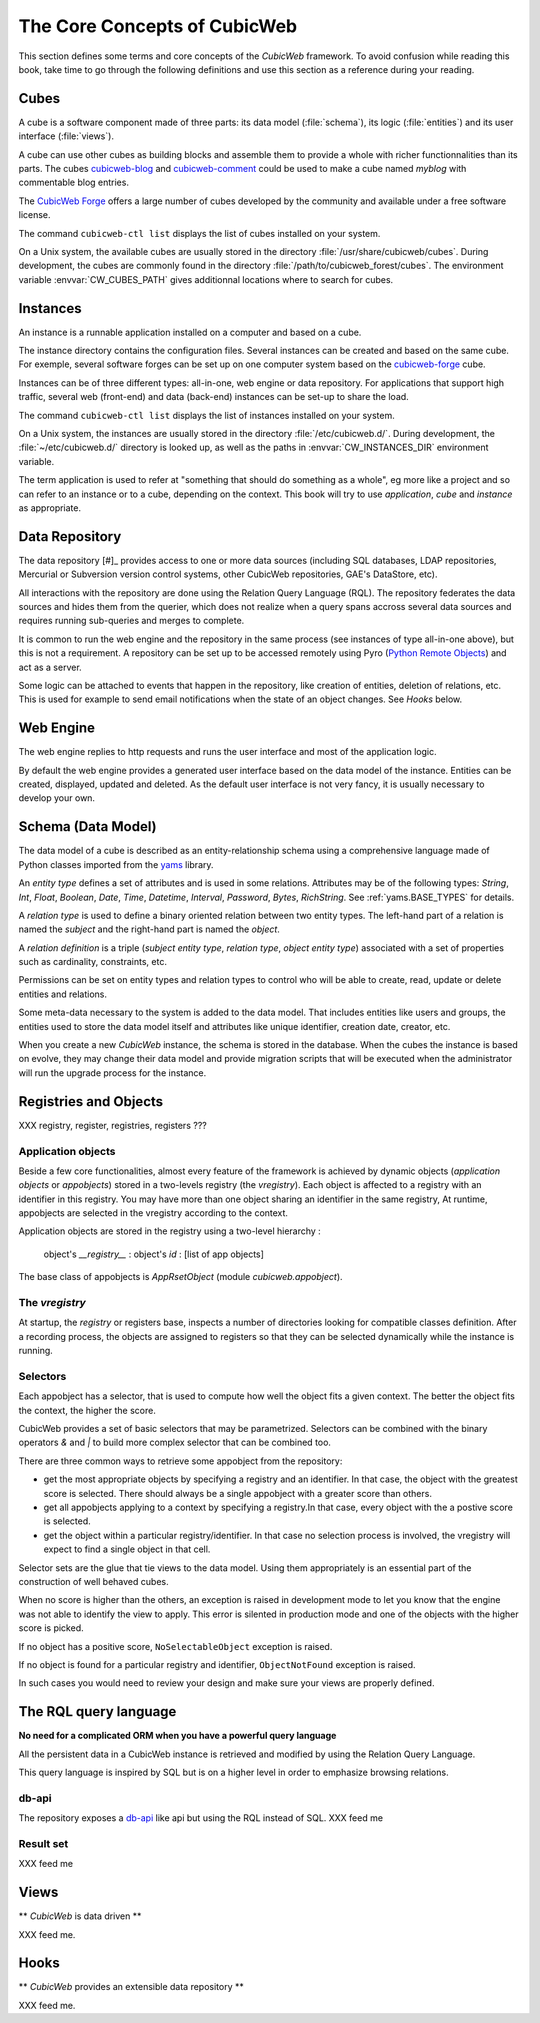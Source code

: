 .. -*- coding: utf-8 -*-

.. _Concepts:

The Core Concepts of CubicWeb
=============================

This section defines some terms and core concepts of the *CubicWeb*
framework. To avoid confusion while reading this book, take time to go through
the following definitions and use this section as a reference during your
reading.

.. _Cube:

Cubes
-----

A cube is a software component made of three parts: its data model
(:file:`schema`), its logic (:file:`entities`) and its user interface
(:file:`views`).

A cube can use other cubes as building blocks and assemble them to provide
a whole with richer functionnalities than its parts. The cubes `cubicweb-blog`_
and `cubicweb-comment`_ could be used to make a cube named *myblog* with
commentable blog entries.

The `CubicWeb Forge`_ offers a large number of cubes developed by the community
and available under a free software license.

The command ``cubicweb-ctl list`` displays the list of cubes installed on your
system.

On a Unix system, the available cubes are usually stored in the directory
:file:`/usr/share/cubicweb/cubes`. During development, the cubes are commonly
found in the directory :file:`/path/to/cubicweb_forest/cubes`. The environment
variable :envvar:`CW_CUBES_PATH` gives additionnal locations where to search for
cubes.

.. _`CubicWeb Forge`: http://www.cubicweb.org/project/
.. _`cubicweb-blog`: http://www.cubicweb.org/project/cubicweb-blog
.. _`cubicweb-comment`: http://www.cubicweb.org/project/cubicweb-comment


Instances
---------

An instance is a runnable application installed on a computer and based on a
cube.

The instance directory contains the configuration files. Several instances can
be created and based on the same cube. For exemple, several software forges can
be set up on one computer system based on the `cubicweb-forge`_ cube.

.. _`cubicweb-forge`: http://www.cubicweb.org/project/cubicweb-forge

Instances can be of three different types: all-in-one, web engine or data
repository. For applications that support high traffic, several web (front-end)
and data (back-end) instances can be set-up to share the load.

.. image:: ../../images/archi_globale.en.png

The command ``cubicweb-ctl list`` displays the list of instances installed on
your system.

On a Unix system, the instances are usually stored in the directory
:file:`/etc/cubicweb.d/`. During development, the :file:`~/etc/cubicweb.d/`
directory is looked up, as well as the paths in :envvar:`CW_INSTANCES_DIR`
environment variable.

The term application is used to refer at "something that should do something as a
whole", eg more like a project and so can refer to an instance or to a cube,
depending on the context. This book will try to use *application*, *cube* and
*instance* as appropriate.

Data Repository
---------------

The data repository [#]_ provides access to one or more data sources (including
SQL databases, LDAP repositories, Mercurial or Subversion version control
systems, other CubicWeb repositories, GAE's DataStore, etc).

All interactions with the repository are done using the Relation Query Language
(RQL). The repository federates the data sources and hides them from the
querier, which does not realize when a query spans accross several data sources
and requires running sub-queries and merges to complete.

It is common to run the web engine and the repository in the same process (see
instances of type all-in-one above), but this is not a requirement. A repository
can be set up to be accessed remotely using Pyro (`Python Remote Objects`_) and
act as a server.

Some logic can be attached to events that happen in the repository, like
creation of entities, deletion of relations, etc. This is used for example to
send email notifications when the state of an object changes. See `Hooks` below.

.. _[#]: not to be confused with a Mercurial repository or a Debian repository.
.. _`Python Remote Objects`: http://pyro.sourceforge.net/

Web Engine
----------

The web engine replies to http requests and runs the user interface and most of
the application logic.

By default the web engine provides a generated user interface based on the data
model of the instance. Entities can be created, displayed, updated and
deleted. As the default user interface is not very fancy, it is usually
necessary to develop your own.

Schema (Data Model)
-------------------

The data model of a cube is described as an entity-relationship schema using a
comprehensive language made of Python classes imported from the yams_ library.

.. _yams: http://www.logilab.org/project/yams/

An `entity type` defines a set of attributes and is used in some relations.
Attributes may be of the following types: `String`, `Int`, `Float`, `Boolean`,
`Date`, `Time`, `Datetime`, `Interval`, `Password`, `Bytes`, `RichString`. See
:ref:`yams.BASE_TYPES` for details.

A `relation type` is used to define a binary oriented relation between two
entity types.  The left-hand part of a relation is named the `subject` and the
right-hand part is named the `object`.

A `relation definition` is a triple (*subject entity type*, *relation type*, *object
entity type*) associated with a set of properties such as cardinality,
constraints, etc.

Permissions can be set on entity types and relation types to control who will be
able to create, read, update or delete entities and relations.

Some meta-data necessary to the system is added to the data model. That includes
entities like users and groups, the entities used to store the data model
itself and attributes like unique identifier, creation date, creator, etc.

When you create a new *CubicWeb* instance, the schema is stored in the database.
When the cubes the instance is based on evolve, they may change their data model
and provide migration scripts that will be executed when the administrator will
run the upgrade process for the instance.

Registries and Objects
----------------------

XXX registry, register, registries, registers ???

Application objects
~~~~~~~~~~~~~~~~~~~

Beside a few core functionalities, almost every feature of the framework is
achieved by dynamic objects (`application objects` or `appobjects`) stored in a
two-levels registry (the `vregistry`). Each object is affected to a registry with
an identifier in this registry. You may have more than one object sharing an
identifier in the same registry, At runtime, appobjects are selected in the
vregistry according to the context.

Application objects are stored in the registry using a two-level hierarchy :

  object's `__registry__` : object's `id` : [list of app objects]

The base class of appobjects is `AppRsetObject` (module `cubicweb.appobject`).

The `vregistry`
~~~~~~~~~~~~~~~

At startup, the `registry` or registers base, inspects a number of directories
looking for compatible classes definition. After a recording process, the objects
are assigned to registers so that they can be selected dynamically while the
instance is running.

Selectors
~~~~~~~~~

Each appobject has a selector, that is used to compute how well the object fits
a given context. The better the object fits the context, the higher the score.

CubicWeb provides a set of basic selectors that may be parametrized. Selectors
can be combined with the binary operators `&` and `|` to build more complex
selector that can be combined too.

There are three common ways to retrieve some appobject from the repository:

* get the most appropriate objects by specifying a registry and an identifier. In
  that case, the object with the greatest score is selected. There should always
  be a single appobject with a greater score than others.

* get all appobjects applying to a context by specifying a registry.In
  that case, every object with the a postive score is selected.

* get the object within a particular registry/identifier. In that case no
  selection process is involved, the vregistry will expect to find a single
  object in that cell.

Selector sets are the glue that tie views to the data model. Using them
appropriately is an essential part of the construction of well behaved cubes.


When no score is higher than the others, an exception is raised in development
mode to let you know that the engine was not able to identify the view to
apply. This error is silented in production mode and one of the objects with the
higher score is picked.

If no object has a positive score, ``NoSelectableObject`` exception is raised.

If no object is found for a particular registry and identifier,
``ObjectNotFound`` exception is raised.

In such cases you would need to review your design and make sure your views are
properly defined.



The RQL query language
----------------------

**No need for a complicated ORM when you have a powerful query language**

All the persistent data in a CubicWeb instance is retrieved and modified by using the
Relation Query Language.

This query language is inspired by SQL but is on a higher level in order to
emphasize browsing relations.

db-api
~~~~~~

The repository exposes a `db-api`_ like api but using the RQL instead of SQL.
XXX feed me

Result set
~~~~~~~~~~

XXX feed me


Views
-----

** *CubicWeb* is data driven **

XXX feed me.


Hooks
-----
** *CubicWeb* provides an extensible data repository **

XXX feed me.
